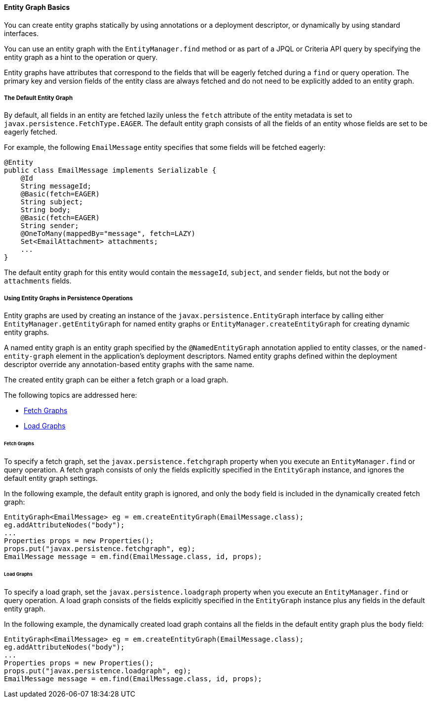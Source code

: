 [[BABCJBCG]][[entity-graph-basics]]

==== Entity Graph Basics

You can create entity graphs statically by using annotations or a
deployment descriptor, or dynamically by using standard interfaces.

You can use an entity graph with the `EntityManager.find` method or as
part of a JPQL or Criteria API query by specifying the entity graph as a
hint to the operation or query.

Entity graphs have attributes that correspond to the fields that will be
eagerly fetched during a `find` or query operation. The primary key and
version fields of the entity class are always fetched and do not need to
be explicitly added to an entity graph.

[[sthref184]][[the-default-entity-graph]]

===== The Default Entity Graph

By default, all fields in an entity are fetched lazily unless the
`fetch` attribute of the entity metadata is set to
`javax.persistence.FetchType.EAGER`. The default entity graph consists
of all the fields of an entity whose fields are set to be eagerly
fetched.

For example, the following `EmailMessage` entity specifies that some
fields will be fetched eagerly:

[source,oac_no_warn]
----
@Entity
public class EmailMessage implements Serializable {
    @Id
    String messageId;
    @Basic(fetch=EAGER)
    String subject;
    String body;
    @Basic(fetch=EAGER)
    String sender;
    @OneToMany(mappedBy="message", fetch=LAZY)
    Set<EmailAttachment> attachments;
    ...
}
----

The default entity graph for this entity would contain the `messageId`,
`subject`, and `sender` fields, but not the `body` or `attachments`
fields.

[[sthref185]][[using-entity-graphs-in-persistence-operations]]

===== Using Entity Graphs in Persistence Operations

Entity graphs are used by creating an instance of the
`javax.persistence.EntityGraph` interface by calling either
`EntityManager.getEntityGraph` for named entity graphs or
`EntityManager.createEntityGraph` for creating dynamic entity graphs.

A named entity graph is an entity graph specified by the
`@NamedEntityGraph` annotation applied to entity classes, or the
`named-entity-graph` element in the application's deployment
descriptors. Named entity graphs defined within the deployment
descriptor override any annotation-based entity graphs with the same
name.

The created entity graph can be either a fetch graph or a load graph.

The following topics are addressed here:

* link:#BABGEFCG[Fetch Graphs]
* link:#BABHJBHG[Load Graphs]

[[BABGEFCG]][[fetch-graphs]]

====== Fetch Graphs

To specify a fetch graph, set the `javax.persistence.fetchgraph`
property when you execute an `EntityManager.find` or query operation. A
fetch graph consists of only the fields explicitly specified in the
`EntityGraph` instance, and ignores the default entity graph settings.

In the following example, the default entity graph is ignored, and only
the `body` field is included in the dynamically created fetch graph:

[source,oac_no_warn]
----
EntityGraph<EmailMessage> eg = em.createEntityGraph(EmailMessage.class);
eg.addAttributeNodes("body");
...
Properties props = new Properties();
props.put("javax.persistence.fetchgraph", eg);
EmailMessage message = em.find(EmailMessage.class, id, props);
----

[[BABHJBHG]][[load-graphs]]

====== Load Graphs

To specify a load graph, set the `javax.persistence.loadgraph` property
when you execute an `EntityManager.find` or query operation. A load
graph consists of the fields explicitly specified in the `EntityGraph`
instance plus any fields in the default entity graph.

In the following example, the dynamically created load graph contains
all the fields in the default entity graph plus the `body` field:

[source,oac_no_warn]
----
EntityGraph<EmailMessage> eg = em.createEntityGraph(EmailMessage.class);
eg.addAttributeNodes("body");
...
Properties props = new Properties();
props.put("javax.persistence.loadgraph", eg);
EmailMessage message = em.find(EmailMessage.class, id, props);
----



